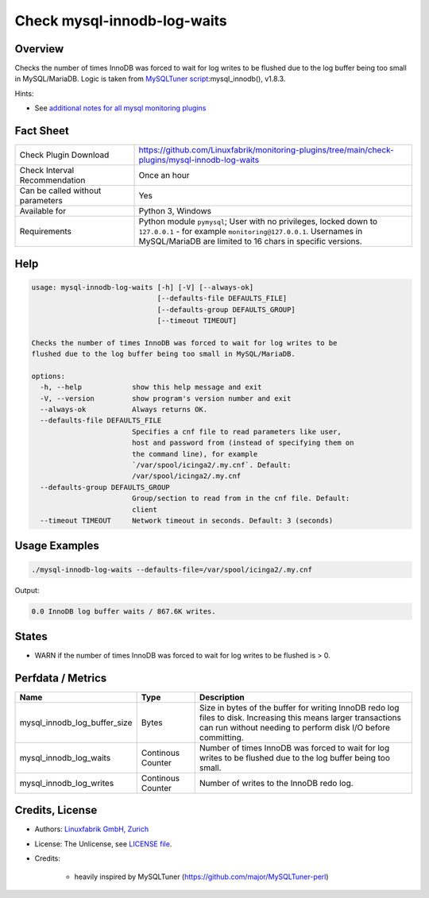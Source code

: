 Check mysql-innodb-log-waits
============================

Overview
--------

Checks the number of times InnoDB was forced to wait for log writes to be flushed due to the log buffer being too small in MySQL/MariaDB. Logic is taken from `MySQLTuner script <https://github.com/major/MySQLTuner-perl>`_:mysql_innodb(), v1.8.3.

Hints:

* See `additional notes for all mysql monitoring plugins <https://github.com/Linuxfabrik/monitoring-plugins/blob/main/PLUGINS-MYSQL.rst>`_


Fact Sheet
----------

.. csv-table::
    :widths: 30, 70
    
    "Check Plugin Download",                "https://github.com/Linuxfabrik/monitoring-plugins/tree/main/check-plugins/mysql-innodb-log-waits"
    "Check Interval Recommendation",        "Once an hour"
    "Can be called without parameters",     "Yes"
    "Available for",                        "Python 3, Windows"
    "Requirements",                         "Python module ``pymysql``; User with no privileges, locked down to ``127.0.0.1`` - for example ``monitoring@127.0.0.1``. Usernames in MySQL/MariaDB are limited to 16 chars in specific versions."


Help
----

.. code-block:: text

    usage: mysql-innodb-log-waits [-h] [-V] [--always-ok]
                                  [--defaults-file DEFAULTS_FILE]
                                  [--defaults-group DEFAULTS_GROUP]
                                  [--timeout TIMEOUT]

    Checks the number of times InnoDB was forced to wait for log writes to be
    flushed due to the log buffer being too small in MySQL/MariaDB.

    options:
      -h, --help            show this help message and exit
      -V, --version         show program's version number and exit
      --always-ok           Always returns OK.
      --defaults-file DEFAULTS_FILE
                            Specifies a cnf file to read parameters like user,
                            host and password from (instead of specifying them on
                            the command line), for example
                            `/var/spool/icinga2/.my.cnf`. Default:
                            /var/spool/icinga2/.my.cnf
      --defaults-group DEFAULTS_GROUP
                            Group/section to read from in the cnf file. Default:
                            client
      --timeout TIMEOUT     Network timeout in seconds. Default: 3 (seconds)


Usage Examples
--------------

.. code-block:: bash

    ./mysql-innodb-log-waits --defaults-file=/var/spool/icinga2/.my.cnf

Output:

.. code-block:: text

    0.0 InnoDB log buffer waits / 867.6K writes.


States
------

* WARN if the number of times InnoDB was forced to wait for log writes to be flushed is > 0.


Perfdata / Metrics
------------------

.. csv-table::
    :widths: 25, 15, 60
    :header-rows: 1
    
    Name,                                       Type,               Description
    mysql_innodb_log_buffer_size,               Bytes,              "Size in bytes of the buffer for writing InnoDB redo log files to disk. Increasing this means larger transactions can run without needing to perform disk I/O before committing."
    mysql_innodb_log_waits,                     Continous Counter,  "Number of times InnoDB was forced to wait for log writes to be flushed due to the log buffer being too small."
    mysql_innodb_log_writes,                    Continous Counter,  "Number of writes to the InnoDB redo log."


Credits, License
----------------

* Authors: `Linuxfabrik GmbH, Zurich <https://www.linuxfabrik.ch>`_
* License: The Unlicense, see `LICENSE file <https://unlicense.org/>`_.
* Credits:

    * heavily inspired by MySQLTuner (https://github.com/major/MySQLTuner-perl)
